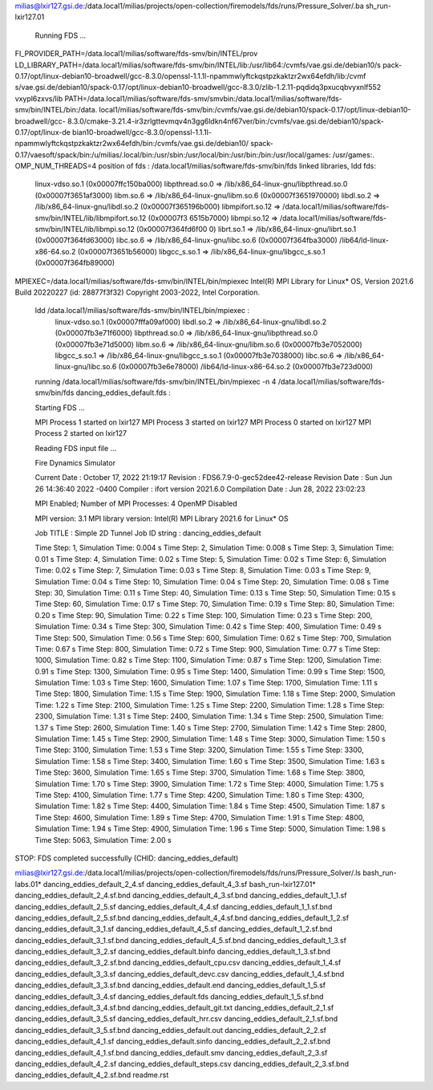 milias@lxir127.gsi.de:/data.local1/milias/projects/open-collection/firemodels/fds/runs/Pressure_Solver/.ba            sh_run-lxir127.01

 Running  FDS ...

FI_PROVIDER_PATH=/data.local1/milias/software/fds-smv/bin/INTEL/prov
LD_LIBRARY_PATH=/data.local1/milias/software/fds-smv/bin/INTEL/lib:/usr/lib64:/cvmfs/vae.gsi.de/debian10/s            pack-0.17/opt/linux-debian10-broadwell/gcc-8.3.0/openssl-1.1.1l-npammwlyftckqstpzkaktzr2wx64efdh/lib:/cvmf            s/vae.gsi.de/debian10/spack-0.17/opt/linux-debian10-broadwell/gcc-8.3.0/zlib-1.2.11-pqdidq3pxucqbvyxnlf552            vxypl6zxvs/lib
PATH=/data.local1/milias/software/fds-smv/smvbin:/data.local1/milias/software/fds-smv/bin/INTEL/bin:/data.            local1/milias/software/fds-smv/bin:/cvmfs/vae.gsi.de/debian10/spack-0.17/opt/linux-debian10-broadwell/gcc-            8.3.0/cmake-3.21.4-ir3zrlgttevmqv4n3gg6ldkn4nf67ver/bin:/cvmfs/vae.gsi.de/debian10/spack-0.17/opt/linux-de            bian10-broadwell/gcc-8.3.0/openssl-1.1.1l-npammwlyftckqstpzkaktzr2wx64efdh/bin:/cvmfs/vae.gsi.de/debian10/            spack-0.17/vaesoft/spack/bin:/u/milias/.local/bin:/usr/sbin:/usr/local/bin:/usr/bin:/bin:/usr/local/games:            /usr/games:.
OMP_NUM_THREADS=4
position of fds : /data.local1/milias/software/fds-smv/bin/fds
linked libraries, ldd fds:
        linux-vdso.so.1 (0x00007ffc150ba000)
        libpthread.so.0 => /lib/x86_64-linux-gnu/libpthread.so.0 (0x00007f3651af3000)
        libm.so.6 => /lib/x86_64-linux-gnu/libm.so.6 (0x00007f3651970000)
        libdl.so.2 => /lib/x86_64-linux-gnu/libdl.so.2 (0x00007f365196b000)
        libmpifort.so.12 => /data.local1/milias/software/fds-smv/bin/INTEL/lib/libmpifort.so.12 (0x00007f3            6515b7000)
        libmpi.so.12 => /data.local1/milias/software/fds-smv/bin/INTEL/lib/libmpi.so.12 (0x00007f364fd6f00            0)
        librt.so.1 => /lib/x86_64-linux-gnu/librt.so.1 (0x00007f364fd63000)
        libc.so.6 => /lib/x86_64-linux-gnu/libc.so.6 (0x00007f364fba3000)
        /lib64/ld-linux-x86-64.so.2 (0x00007f3651b56000)
        libgcc_s.so.1 => /lib/x86_64-linux-gnu/libgcc_s.so.1 (0x00007f364fb89000)
MPIEXEC=/data.local1/milias/software/fds-smv/bin/INTEL/bin/mpiexec
Intel(R) MPI Library for Linux* OS, Version 2021.6 Build 20220227 (id: 28877f3f32)
Copyright 2003-2022, Intel Corporation.

 ldd /data.local1/milias/software/fds-smv/bin/INTEL/bin/mpiexec :
        linux-vdso.so.1 (0x00007fffa09af000)
        libdl.so.2 => /lib/x86_64-linux-gnu/libdl.so.2 (0x00007fb3e71f6000)
        libpthread.so.0 => /lib/x86_64-linux-gnu/libpthread.so.0 (0x00007fb3e71d5000)
        libm.so.6 => /lib/x86_64-linux-gnu/libm.so.6 (0x00007fb3e7052000)
        libgcc_s.so.1 => /lib/x86_64-linux-gnu/libgcc_s.so.1 (0x00007fb3e7038000)
        libc.so.6 => /lib/x86_64-linux-gnu/libc.so.6 (0x00007fb3e6e78000)
        /lib64/ld-linux-x86-64.so.2 (0x00007fb3e723d000)

 running /data.local1/milias/software/fds-smv/bin/INTEL/bin/mpiexec -n 4 /data.local1/milias/software/fds-            smv/bin/fds dancing_eddies_default.fds :

 Starting FDS ...

 MPI Process      1 started on lxir127
 MPI Process      3 started on lxir127
 MPI Process      0 started on lxir127
 MPI Process      2 started on lxir127

 Reading FDS input file ...


 Fire Dynamics Simulator

 Current Date     : October 17, 2022  21:19:17
 Revision         : FDS6.7.9-0-gec52dee42-release
 Revision Date    : Sun Jun 26 14:36:40 2022 -0400
 Compiler         : ifort version 2021.6.0
 Compilation Date : Jun 28, 2022 23:02:23

 MPI Enabled;    Number of MPI Processes:       4
 OpenMP Disabled

 MPI version: 3.1
 MPI library version: Intel(R) MPI Library 2021.6 for Linux* OS


 Job TITLE        : Simple 2D Tunnel
 Job ID string    : dancing_eddies_default

 Time Step:      1, Simulation Time:     0.004 s
 Time Step:      2, Simulation Time:     0.008 s
 Time Step:      3, Simulation Time:      0.01 s
 Time Step:      4, Simulation Time:      0.02 s
 Time Step:      5, Simulation Time:      0.02 s
 Time Step:      6, Simulation Time:      0.02 s
 Time Step:      7, Simulation Time:      0.03 s
 Time Step:      8, Simulation Time:      0.03 s
 Time Step:      9, Simulation Time:      0.04 s
 Time Step:     10, Simulation Time:      0.04 s
 Time Step:     20, Simulation Time:      0.08 s
 Time Step:     30, Simulation Time:      0.11 s
 Time Step:     40, Simulation Time:      0.13 s
 Time Step:     50, Simulation Time:      0.15 s
 Time Step:     60, Simulation Time:      0.17 s
 Time Step:     70, Simulation Time:      0.19 s
 Time Step:     80, Simulation Time:      0.20 s
 Time Step:     90, Simulation Time:      0.22 s
 Time Step:    100, Simulation Time:      0.23 s
 Time Step:    200, Simulation Time:      0.34 s
 Time Step:    300, Simulation Time:      0.42 s
 Time Step:    400, Simulation Time:      0.49 s
 Time Step:    500, Simulation Time:      0.56 s
 Time Step:    600, Simulation Time:      0.62 s
 Time Step:    700, Simulation Time:      0.67 s
 Time Step:    800, Simulation Time:      0.72 s
 Time Step:    900, Simulation Time:      0.77 s
 Time Step:   1000, Simulation Time:      0.82 s
 Time Step:   1100, Simulation Time:      0.87 s
 Time Step:   1200, Simulation Time:      0.91 s
 Time Step:   1300, Simulation Time:      0.95 s
 Time Step:   1400, Simulation Time:      0.99 s
 Time Step:   1500, Simulation Time:      1.03 s
 Time Step:   1600, Simulation Time:      1.07 s
 Time Step:   1700, Simulation Time:      1.11 s
 Time Step:   1800, Simulation Time:      1.15 s
 Time Step:   1900, Simulation Time:      1.18 s
 Time Step:   2000, Simulation Time:      1.22 s
 Time Step:   2100, Simulation Time:      1.25 s
 Time Step:   2200, Simulation Time:      1.28 s
 Time Step:   2300, Simulation Time:      1.31 s
 Time Step:   2400, Simulation Time:      1.34 s
 Time Step:   2500, Simulation Time:      1.37 s
 Time Step:   2600, Simulation Time:      1.40 s
 Time Step:   2700, Simulation Time:      1.42 s
 Time Step:   2800, Simulation Time:      1.45 s
 Time Step:   2900, Simulation Time:      1.48 s
 Time Step:   3000, Simulation Time:      1.50 s
 Time Step:   3100, Simulation Time:      1.53 s
 Time Step:   3200, Simulation Time:      1.55 s
 Time Step:   3300, Simulation Time:      1.58 s
 Time Step:   3400, Simulation Time:      1.60 s
 Time Step:   3500, Simulation Time:      1.63 s
 Time Step:   3600, Simulation Time:      1.65 s
 Time Step:   3700, Simulation Time:      1.68 s
 Time Step:   3800, Simulation Time:      1.70 s
 Time Step:   3900, Simulation Time:      1.72 s
 Time Step:   4000, Simulation Time:      1.75 s
 Time Step:   4100, Simulation Time:      1.77 s
 Time Step:   4200, Simulation Time:      1.80 s
 Time Step:   4300, Simulation Time:      1.82 s
 Time Step:   4400, Simulation Time:      1.84 s
 Time Step:   4500, Simulation Time:      1.87 s
 Time Step:   4600, Simulation Time:      1.89 s
 Time Step:   4700, Simulation Time:      1.91 s
 Time Step:   4800, Simulation Time:      1.94 s
 Time Step:   4900, Simulation Time:      1.96 s
 Time Step:   5000, Simulation Time:      1.98 s
 Time Step:   5063, Simulation Time:      2.00 s

STOP: FDS completed successfully (CHID: dancing_eddies_default)

milias@lxir127.gsi.de:/data.local1/milias/projects/open-collection/firemodels/fds/runs/Pressure_Solver/.ls
bash_run-labs.01*                  dancing_eddies_default_2_4.sf      dancing_eddies_default_4_3.sf
bash_run-lxir127.01*               dancing_eddies_default_2_4.sf.bnd  dancing_eddies_default_4_3.sf.bnd
dancing_eddies_default_1_1.sf      dancing_eddies_default_2_5.sf      dancing_eddies_default_4_4.sf
dancing_eddies_default_1_1.sf.bnd  dancing_eddies_default_2_5.sf.bnd  dancing_eddies_default_4_4.sf.bnd
dancing_eddies_default_1_2.sf      dancing_eddies_default_3_1.sf      dancing_eddies_default_4_5.sf
dancing_eddies_default_1_2.sf.bnd  dancing_eddies_default_3_1.sf.bnd  dancing_eddies_default_4_5.sf.bnd
dancing_eddies_default_1_3.sf      dancing_eddies_default_3_2.sf      dancing_eddies_default.binfo
dancing_eddies_default_1_3.sf.bnd  dancing_eddies_default_3_2.sf.bnd  dancing_eddies_default_cpu.csv
dancing_eddies_default_1_4.sf      dancing_eddies_default_3_3.sf      dancing_eddies_default_devc.csv
dancing_eddies_default_1_4.sf.bnd  dancing_eddies_default_3_3.sf.bnd  dancing_eddies_default.end
dancing_eddies_default_1_5.sf      dancing_eddies_default_3_4.sf      dancing_eddies_default.fds
dancing_eddies_default_1_5.sf.bnd  dancing_eddies_default_3_4.sf.bnd  dancing_eddies_default_git.txt
dancing_eddies_default_2_1.sf      dancing_eddies_default_3_5.sf      dancing_eddies_default_hrr.csv
dancing_eddies_default_2_1.sf.bnd  dancing_eddies_default_3_5.sf.bnd  dancing_eddies_default.out
dancing_eddies_default_2_2.sf      dancing_eddies_default_4_1.sf      dancing_eddies_default.sinfo
dancing_eddies_default_2_2.sf.bnd  dancing_eddies_default_4_1.sf.bnd  dancing_eddies_default.smv
dancing_eddies_default_2_3.sf      dancing_eddies_default_4_2.sf      dancing_eddies_default_steps.csv
dancing_eddies_default_2_3.sf.bnd  dancing_eddies_default_4_2.sf.bnd  readme.rst

